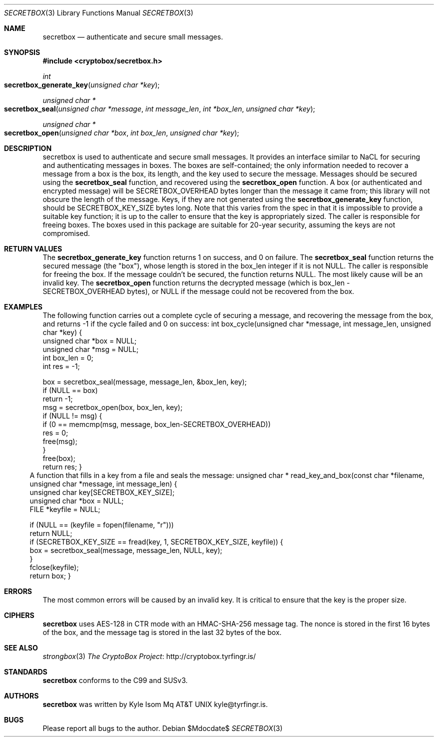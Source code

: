 .Dd $Mdocdate$
.Dt SECRETBOX 3
.Os
.Sh NAME
.Nm secretbox
.Nd authenticate and secure small messages.
.Sh SYNOPSIS
.In cryptobox/secretbox.h
.Ft int
.Fo secretbox_generate_key
.Fa "unsigned char *key"
.Fc
.Ft "unsigned char *"
.Fo secretbox_seal
.Fa "unsigned char *message"
.Fa "int message_len"
.Fa "int *box_len"
.Fa "unsigned char *key"
.Fc
.Ft "unsigned char *"
.Fo secretbox_open
.Fa "unsigned char *box"
.Fa "int box_len"
.Fa "unsigned char *key"
.Fc
.Sh DESCRIPTION
secretbox is used to authenticate and secure small messages. It
provides an interface similar to NaCL for securing and authenticating
messages in boxes. The boxes are self-contained; the only information
needed to recover a message from a box is the box, its length, and the
key used to secure the message.  Messages should be secured using the
.Nm secretbox_seal
function, and
recovered using the
.Nm secretbox_open
function. A box (or authenticated
and encrypted message) will be SECRETBOX_OVERHEAD bytes longer than the
message it came from; this library will not obscure the length of the
message. Keys, if they are not generated using the
.Nm secretbox_generate_key
function, should be SECRETBOX_KEY_SIZE bytes long. Note that this varies
from the spec in that it is impossible to provide a suitable key function;
it is up to the caller to ensure that the key is appropriately sized. The
caller is responsible for freeing boxes.  The boxes used in this package
are suitable for 20-year security, assuming the keys are not compromised.
.Sh RETURN VALUES
The 
.Nm secretbox_generate_key
function returns 1 on success, and 0 on failure.
The
.Nm secretbox_seal
function returns the secured message (the "box"), whose length is stored
in the box_len integer if it is not NULL. The caller is responsible
for freeing the box. If the message couldn't be secured, the function
returns NULL. The most likely cause will be an invalid key.
The
.Nm secretbox_open
function returns the decrypted message (which is box_len -
SECRETBOX_OVERHEAD bytes), or NULL if the message could not be recovered
from the box.
.Sh EXAMPLES
The following function carries out a complete cycle of securing a message,
and recovering the message from the box, and returns -1 if the cycle
failed and 0 on success:
.Bl
int
box_cycle(unsigned char *message, int message_len, unsigned char *key)
{
        unsigned char   *box = NULL;
        unsigned char   *msg = NULL;
        int              box_len = 0;
        int              res = -1;

        box = secretbox_seal(message, message_len, &box_len, key);
        if (NULL == box)
                return -1;
        msg = secretbox_open(box, box_len, key);
        if (NULL != msg) {
                if (0 == memcmp(msg, message, box_len-SECRETBOX_OVERHEAD))
                        res = 0;
                free(msg);
        }
        free(box);
        return res;
}
.El
A function that fills in a key from a file and seals the message:
.Bl
unsigned char *
read_key_and_box(const char *filename, unsigned char *message, int message_len)
{
        unsigned char    key[SECRETBOX_KEY_SIZE];
        unsigned char   *box = NULL;
        FILE            *keyfile = NULL;

        if (NULL == (keyfile = fopen(filename, "r")))
                return NULL;
        if (SECRETBOX_KEY_SIZE == fread(key, 1, SECRETBOX_KEY_SIZE, keyfile)) {
                box = secretbox_seal(message, message_len, NULL, key);
        }
        fclose(keyfile);
        return box;
}
.El
.Sh ERRORS
The most common errors will be caused by an invalid key. It is critical
to ensure that the key is the proper size.
.Sh CIPHERS
.Nm
uses AES-128 in CTR mode with an HMAC-SHA-256 message tag. The nonce is
stored in the first 16 bytes of the box, and the message tag is stored
in the last 32 bytes of the box.
.Sh SEE ALSO
.Xr strongbox 3
.Lk http://cryptobox.tyrfingr.is/ "The CryptoBox Project"
.Sh STANDARDS
.Nm
conforms to the C99 and SUSv3.
.Sh AUTHORS
.Nm
was written by
.An Kyle Isom Mq At kyle@tyrfingr.is .
.Sh BUGS
Please report all bugs to the author.
